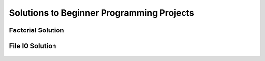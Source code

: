 Solutions to Beginner Programming Projects
====================================================


Factorial Solution
----------------------

    .. literalinclude:: ../../../src/python_fundamentals/factorial.py
       :language: python
       :linenos:



File IO Solution
--------------------------

    .. literalinclude:: ../../../src/python_fundamentals/file_io.py
       :language: python
       :linenos:


